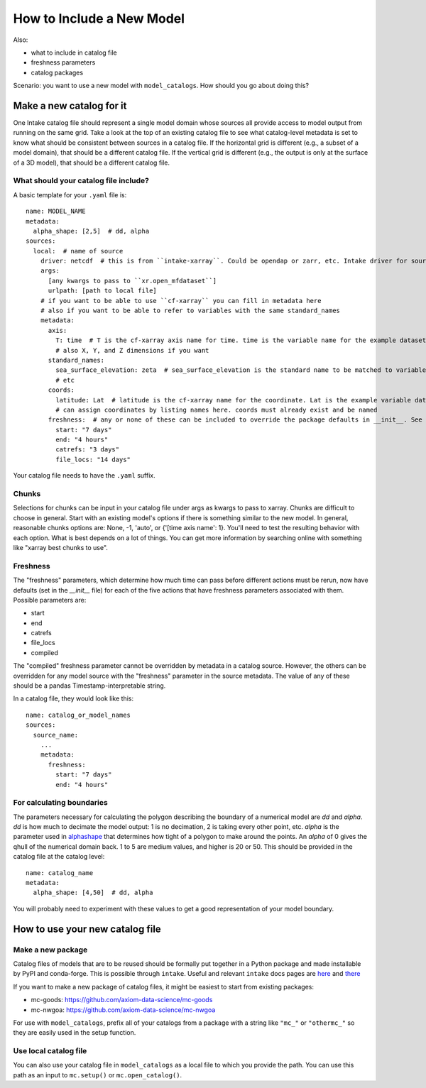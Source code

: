 How to Include a New Model
==========================

Also:

* what to include in catalog file
* freshness parameters
* catalog packages


Scenario: you want to use a new model with ``model_catalogs``. How should you go about doing this?


Make a new catalog for it
-------------------------

One Intake catalog file should represent a single model domain whose sources all provide access to model output from running on the same grid. Take a look at the top of an existing catalog file to see what catalog-level metadata is set to know what should be consistent between sources in a catalog file. If the horizontal grid is different (e.g., a subset of a model domain), that should be a different catalog file. If the vertical grid is different (e.g., the output is only at the surface of a 3D model), that should be a different catalog file.

What should your catalog file include?
**************************************

A basic template for your ``.yaml`` file is::

  name: MODEL_NAME
  metadata:
    alpha_shape: [2,5]  # dd, alpha
  sources:
    local:  # name of source
      driver: netcdf  # this is from ``intake-xarray``. Could be opendap or zarr, etc. Intake driver for source.
      args:
        [any kwargs to pass to ``xr.open_mfdataset``]
        urlpath: [path to local file]
      # if you want to be able to use ``cf-xarray`` you can fill in metadata here
      # also if you want to be able to refer to variables with the same standard_names
      metadata:
        axis:
          T: time  # T is the cf-xarray axis name for time. time is the variable name for the example dataset.
          # also X, Y, and Z dimensions if you want
        standard_names:
          sea_surface_elevation: zeta  # sea_surface_elevation is the standard name to be matched to variable named zeta
          # etc
        coords:
          latitude: Lat  # latitude is the cf-xarray name for the coordinate. Lat is the example variable dataset name.
          # can assign coordinates by listing names here. coords must already exist and be named
        freshness:  # any or none of these can be included to override the package defaults in __init__. See details below.
          start: "7 days"
          end: "4 hours"
          catrefs: "3 days"
          file_locs: "14 days"

Your catalog file needs to have the ``.yaml`` suffix.


Chunks
******

Selections for chunks can be input in your catalog file under args as kwargs to pass to xarray. Chunks are difficult to choose in general. Start with an existing model's options if there is something similar to the new model. In general, reasonable chunks options are: None, -1, 'auto', or {'[time axis name': 1}. You'll need to test the resulting behavior with each option. What is best depends on a lot of things. You can get more information by searching online with something like "xarray best chunks to use".

Freshness
*********

The "freshness" parameters, which determine how much time can pass before different actions must be rerun, now have defaults (set in the `__init__` file) for each of the five actions that have freshness parameters associated with them. Possible parameters are:

* start
* end
* catrefs
* file_locs
* compiled

The "compiled" freshness parameter cannot be overridden by metadata in a catalog source. However, the others can be overridden for any model source with the "freshness" parameter in the source metadata. The value of any of these should be a pandas Timestamp-interpretable string.

In a catalog file, they would look like this::

  name: catalog_or_model_names
  sources:
    source_name:
      ...
      metadata:
        freshness:
          start: "7 days"
          end: "4 hours"



For calculating boundaries
**************************

The parameters necessary for calculating the polygon describing the boundary of a numerical model are `dd` and `alpha`. `dd` is how much to decimate the model output: 1 is no decimation, 2 is taking every other point, etc. `alpha` is the parameter used in `alphashape <https://github.com/bellockk/alphashape>`_ that determines how tight of a polygon to make around the points. An `alpha` of 0 gives the qhull of the numerical domain back. 1 to 5 are medium values, and higher is 20 or 50. This should be provided in the catalog file at the catalog level::

  name: catalog_name
  metadata:
    alpha_shape: [4,50]  # dd, alpha

You will probably need to experiment with these values to get a good representation of your model boundary.


How to use your new catalog file
--------------------------------

Make a new package
******************

Catalog files of models that are to be reused should be formally put together in a Python package and made installable by PyPI and conda-forge. This is possible through ``intake``. Useful and relevant ``intake`` docs pages are `here <https://intake.readthedocs.io/en/latest/data-packages.html>`_ and `there <https://github.com/intake/intake-examples/tree/master/data_package>`_

If you want to make a new package of catalog files, it might be easiest to start from existing packages:

* mc-goods: https://github.com/axiom-data-science/mc-goods
* mc-nwgoa: https://github.com/axiom-data-science/mc-nwgoa

For use with ``model_catalogs``, prefix all of your catalogs from a package with a string like ``"mc_"`` or ``"othermc_"`` so they are easily used in the setup function.


Use local catalog file
**********************

You can also use your catalog file in ``model_catalogs`` as a local file to which you provide the path. You can use this path as an input to ``mc.setup()`` or ``mc.open_catalog()``.
